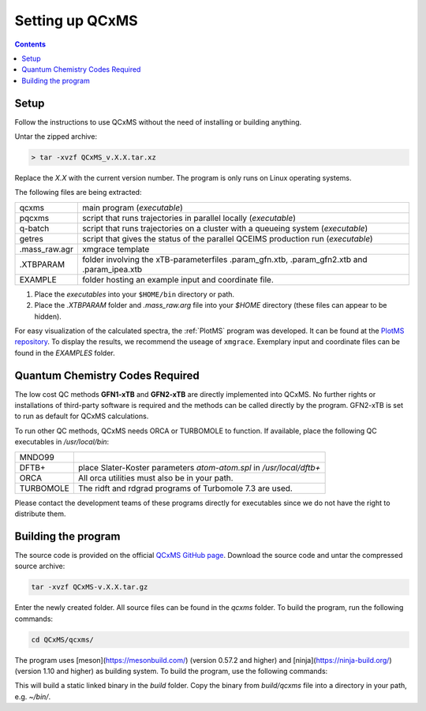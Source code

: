 =================
Setting up QCxMS
=================

.. contents::

Setup
=====

Follow the instructions to use QCxMS without the need of installing or building anything. 

Untar the zipped archive:

.. code-block:: text

   > tar -xvzf QCxMS_v.X.X.tar.xz

Replace the *X.X* with the current version number. The program is  only runs on Linux operating systems.

The following files are being extracted:

+---------------+----------------------------------------------------------------------------------------------+
| qcxms         |  main program (`executable`)                                                                 |
+---------------+----------------------------------------------------------------------------------------------+
| pqcxms        |  script that runs trajectories in parallel locally (`executable`)                            |
+---------------+----------------------------------------------------------------------------------------------+
| q-batch       |  script that runs trajectories on a cluster with a queueing system  (`executable`)           |
+---------------+----------------------------------------------------------------------------------------------+
| getres        |  script that gives the status of the parallel QCEIMS production run (`executable`)           |
+---------------+----------------------------------------------------------------------------------------------+ 
| .mass_raw.agr |  xmgrace template                                                                            |
+---------------+----------------------------------------------------------------------------------------------+
| .XTBPARAM     |  folder involving the xTB-parameterfiles .param_gfn.xtb, .param_gfn2.xtb and .param_ipea.xtb |
+---------------+----------------------------------------------------------------------------------------------+
| EXAMPLE       |  folder hosting an example input and coordinate file.                                        |
+---------------+----------------------------------------------------------------------------------------------+


1. Place the `executables` into your ``$HOME/bin`` directory or path. 
2. Place the `.XTBPARAM` folder and `.mass_raw.arg` file into your `$HOME` directory (these files can appear to be hidden). 


For easy visualization of the calculated spectra, the :ref:`PlotMS` program was developed. It can be found at the `PlotMS repository <https://github.com/qcxms/PlotMS>`_. 
To display the results, we recommend the useage of ``xmgrace``.
Exemplary input and coordinate files can be found in the `EXAMPLES` folder.


Quantum Chemistry Codes Required
================================

The low cost QC methods **GFN1-xTB** and **GFN2-xTB** are directly implemented into QCxMS. No further rights or installations of 
third-party software is required and the methods can be called directly by the program. GFN2-xTB is set to run as default for
QCxMS calculations.

To run other QC methods, QCxMS needs ORCA or TURBOMOLE to function. 
If available, place the following QC executables in `/usr/local/bin`:

+-----------+-----------------------------------------------------------------------+
| MNDO99    |                                                                       |
+-----------+-----------------------------------------------------------------------+
| DFTB+     |  place Slater-Koster parameters `atom-atom.spl` in `/usr/local/dftb+` |
+-----------+-----------------------------------------------------------------------+
| ORCA      |  All orca utilities must also be in your path.                        |
+-----------+-----------------------------------------------------------------------+
| TURBOMOLE |  The ridft and rdgrad programs of Turbomole 7.3 are used.             |
+-----------+-----------------------------------------------------------------------+

Please contact the development teams of these programs directly for executables since we do not have the 
right to distribute them. 


Building the program 
====================

.. note::
The source code is provided on the official `QCxMS GitHub page <https://github.com/qcxms/QCxMS>`_. 
Download the source code and untar the compressed source archive:

.. code::

   tar -xvzf QCxMS-v.X.X.tar.gz

Enter the newly created folder. All source files can be found in the `qcxms` folder.
To build the program, run the following commands:

.. code-block:: 

   cd QCxMS/qcxms/
   
The program uses [meson](https://mesonbuild.com/) (version 0.57.2 and higher) and [ninja](https://ninja-build.org/) (version 1.10 and higher) as building system. 
To build the program, use the following commands:

.. code:: 
  export FC=ifort CC=icc
  meson setup build -Dfortran_link_args=-static
  ninja -C build 

This will build a static linked binary in the `build` folder. Copy the binary from `build/qcxms` file into a directory in your path, e.g. `~/bin/`.

